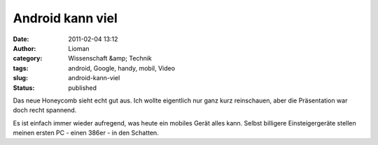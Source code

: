 Android kann viel
#################
:date: 2011-02-04 13:12
:author: Lioman
:category: Wissenschaft &amp; Technik
:tags: android, Google, handy, mobil, Video
:slug: android-kann-viel
:status: published

Das neue Honeycomb sieht echt gut aus. Ich wollte eigentlich nur ganz
kurz reinschauen, aber die Präsentation war doch recht spannend.

Es ist einfach immer wieder aufregend, was heute ein mobiles Gerät alles
kann. Selbst billigere Einsteigergeräte stellen meinen ersten PC - einen
386er - in den Schatten.


